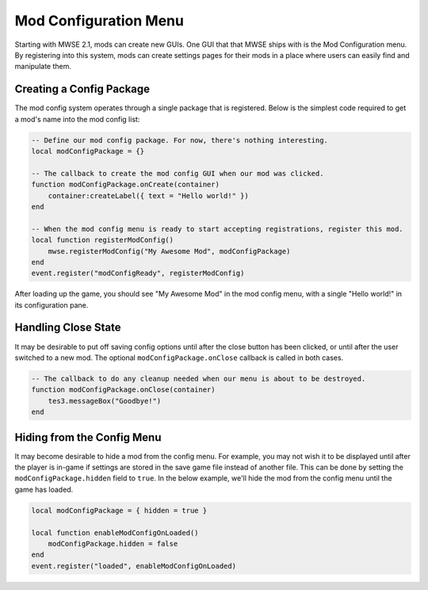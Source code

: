 
Mod Configuration Menu
====================================================================================================

Starting with MWSE 2.1, mods can create new GUIs. One GUI that that MWSE ships with is the Mod Configuration menu. By registering into this system, mods can create settings pages for their mods in a place where users can easily find and manipulate them.


Creating a Config Package
----------------------------------------------------------------------------------------------------

The mod config system operates through a single package that is registered. Below is the simplest code required to get a mod's name into the mod config list:

.. code-block:: lua

    -- Define our mod config package. For now, there's nothing interesting.
    local modConfigPackage = {}

    -- The callback to create the mod config GUI when our mod was clicked.
    function modConfigPackage.onCreate(container)
        container:createLabel({ text = "Hello world!" })
    end

    -- When the mod config menu is ready to start accepting registrations, register this mod.
    local function registerModConfig()
        mwse.registerModConfig("My Awesome Mod", modConfigPackage)
    end
    event.register("modConfigReady", registerModConfig)

After loading up the game, you should see "My Awesome Mod" in the mod config menu, with a single "Hello world!" in its configuration pane.


Handling Close State
----------------------------------------------------------------------------------------------------

It may be desirable to put off saving config options until after the close button has been clicked, or until after the user switched to a new mod. The optional ``modConfigPackage.onClose`` callback is called in both cases.

.. code-block:: lua

    -- The callback to do any cleanup needed when our menu is about to be destroyed.
    function modConfigPackage.onClose(container)
        tes3.messageBox("Goodbye!")
    end


Hiding from the Config Menu
----------------------------------------------------------------------------------------------------

It may become desirable to hide a mod from the config menu. For example, you may not wish it to be displayed until after the player is in-game if settings are stored in the save game file instead of another file. This can be done by setting the ``modConfigPackage.hidden`` field to ``true``. In the below example, we'll hide the mod from the config menu until the game has loaded.

.. code-block:: lua

    local modConfigPackage = { hidden = true }

    local function enableModConfigOnLoaded()
        modConfigPackage.hidden = false
    end
    event.register("loaded", enableModConfigOnLoaded)
